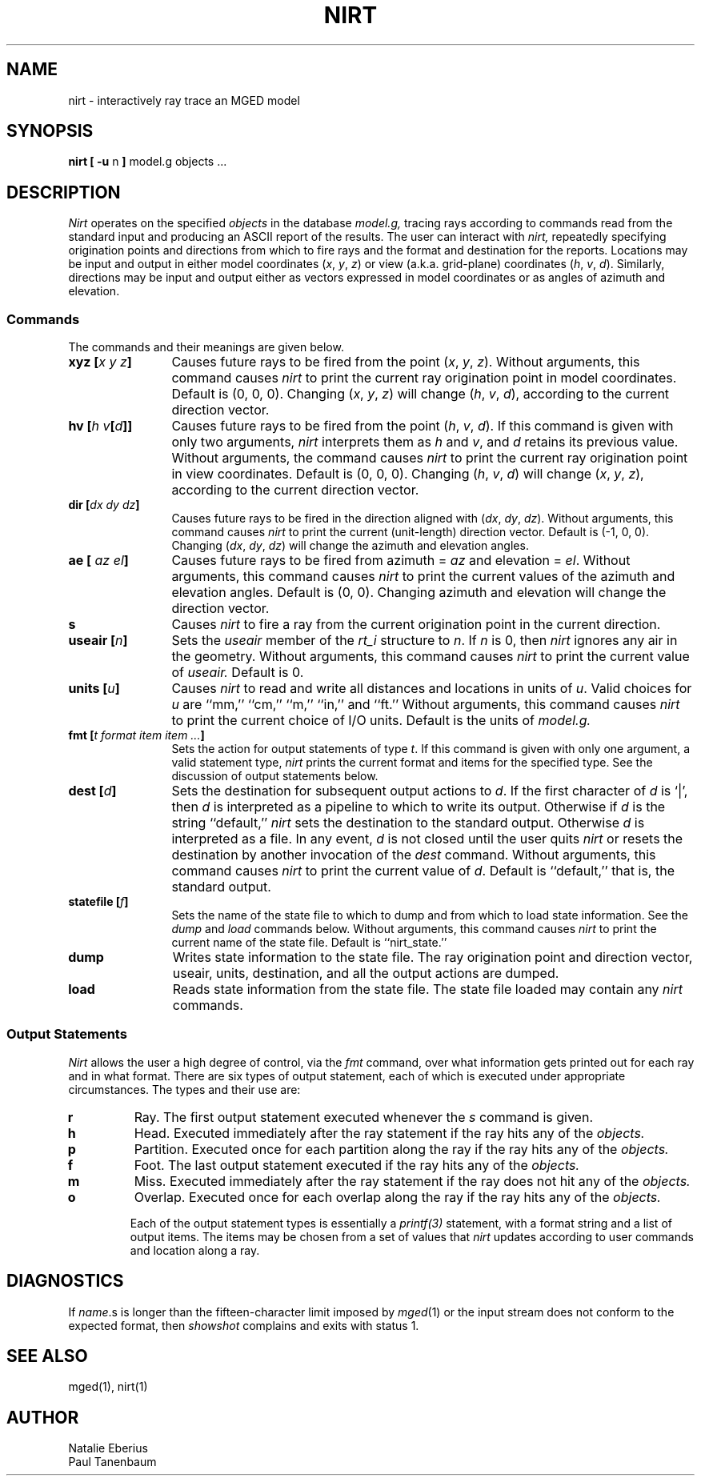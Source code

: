 '\"	last edit:	91/02/15	P J Tanenbaum
.\" Set the interparagraph spacing to 1 (default is 0.4)
.PD 1v
.\"
.\" The man page begins...
.\"
.TH NIRT 1
.SH NAME
nirt \- interactively ray trace an MGED model
.SH SYNOPSIS
.BR "nirt  [ -u " n " ] " "model.g objects ..."
.SH DESCRIPTION
.I Nirt
operates on the specified
.I objects
in the database
.I model.g,
tracing rays according to commands read from the standard input
and producing an ASCII report of the results.
The user can interact with
.I nirt,
repeatedly specifying origination points and directions from which to fire rays
and the format and destination for the reports.
Locations may be input and output in either
model coordinates (\fIx\fR, \fIy\fR, \fIz\fR)
or view (a.k.a. grid-plane) coordinates (\fIh\fR, \fIv\fR, \fId\fR).
Similarly, directions may be input and output either as
vectors expressed in model coordinates or as
angles of azimuth and elevation.
.SS Commands
The commands and their meanings are given below.
.TP 12
.BI "xyz [" "x y z" "]"
Causes future rays to be fired from the point
(\fIx\fR, \fIy\fR, \fIz\fR).
Without arguments, this command causes
.I nirt
to print the current ray origination point in model coordinates.
Default is (0, 0, 0).
Changing (\fIx\fR, \fIy\fR, \fIz\fR) will change
(\fIh\fR, \fIv\fR, \fId\fR),
according to the current direction vector.
.TP 12
.BI "hv [" "h v" "[" d "]]"
Causes future rays to be fired from the point
(\fIh\fR, \fIv\fR, \fId\fR).
If this command is given with only two arguments,
.I nirt
interprets them as \fIh\fR and \fIv\fR,
and \fId\fR retains its previous value.
Without arguments, the command causes
.I nirt
to print the current ray origination point in view coordinates.
Default is (0, 0, 0).
Changing (\fIh\fR, \fIv\fR, \fId\fR) will change
(\fIx\fR, \fIy\fR, \fIz\fR),
according to the current direction vector.
.TP 12
.BI "dir [" "dx dy dz" "]"
Causes future rays to be fired in the direction aligned with
(\fIdx\fR, \fIdy\fR, \fIdz\fR).
Without arguments, this command causes
.I nirt
to print the current (unit-length) direction vector.
Default is (-1, 0, 0).
Changing (\fIdx\fR, \fIdy\fR, \fIdz\fR) will change
the azimuth and elevation angles.
.TP 12
.BI "ae [" " az el" "]"
Causes future rays to be fired from
azimuth = \fIaz\fR and elevation = \fIel\fR.
Without arguments, this command causes
.I nirt
to print the current values of the azimuth and elevation angles.
Default is (0, 0).
Changing azimuth and elevation will change the direction vector.
.TP 12
.B s
Causes
.I nirt
to fire a ray from the current origination point in the current direction.
.TP 12
.BI "useair [" n "]"
Sets the
.I useair
member of the
.I rt_i
structure to \fIn\fR.
If \fIn\fR is 0, then
.I nirt
ignores any air in the geometry.
Without arguments, this command causes
.I nirt
to print the current value of
.I useair.
Default is 0.
.TP 12
.BI "units [" u "]"
Causes
.I nirt
to read and write all distances and locations in units of \fIu\fR.
Valid choices for \fIu\fR are ``mm,'' ``cm,'' ``m,'' ``in,'' and ``ft.''
Without arguments, this command causes
.I nirt
to print the current choice of I/O units.
Default is the units of
.I model.g.
.TP 12
.BI "fmt [" "t format item item ..." "]"
Sets the action for output statements of type \fIt\fR.
If this command is given with only one argument,
a valid statement type,
.I nirt
prints the current format and items for the specified type.
See the discussion of output statements below.
.TP 12
.BI "dest [" d "]"
Sets the destination for subsequent output actions to \fId\fR.
If the first character of \fId\fR is `|',
then
\fId\fR is interpreted as a pipeline to which to write its output.
Otherwise if \fId\fR is the string ``default,''
.I nirt
sets the destination to the standard output.
Otherwise \fId\fR is interpreted as a file.
In any event, \fId\fR is not closed until the user quits
.I nirt
or resets the destination by another invocation of the
.I dest
command.
Without arguments, this command causes
.I nirt
to print the current value of \fId\fR.
Default is ``default,'' that is, the standard output.
.TP 12
.BI "statefile [" f "]"
Sets the name of the state file to which to dump
and from which to load state information.
See the
.IR dump " and " load
commands below.
Without arguments, this command causes
.I nirt
to print the current name of the state file.
Default is ``nirt_state.''
.TP 12
.B dump
Writes state information to the state file.
The ray origination point and direction vector,
useair, units, destination, and all the output actions are dumped.
.TP 12
.B load
Reads state information from the state file.
The state file loaded may contain any
.I nirt
commands.
.SS Output Statements
.I Nirt
allows the user a high degree of control,
via the
.I fmt
command,
over what information gets printed out for each ray and in what format.
There are six types of output statement,
each of which is executed under appropriate circumstances.
The types and their use are:
.TP
.B r
Ray.
The first output statement executed
whenever the
.I s
command is given.
.TP
.B h
Head.
Executed immediately after the ray statement
if the ray hits any of the
.I objects.
.TP
.B p
Partition.
Executed once for each partition along the ray
if the ray hits any of the
.I objects.
.TP
.B f
Foot.
The last output statement executed
if the ray hits any of the
.I objects.
.TP
.B m
Miss.
Executed immediately after the ray statement
if the ray does not hit any of the
.I objects.
.TP
.B o
Overlap.
Executed once for each overlap along the ray
if the ray hits any of the
.I objects.

Each of the output statement types is essentially a
.I printf(3)
statement,
with a format string and a list of output items.
The items may be chosen from a set of values that
.I nirt
updates according to user commands and location along a ray.
.SH DIAGNOSTICS
If
\fIname\fR.s
is longer than the fifteen-character limit imposed by
.IR mged (1)
or the input stream does not conform to the expected format,
then
.IR showshot
complains and exits with status 1.
.SH SEE ALSO
mged(1), nirt(1)
.SH AUTHOR
Natalie Eberius
.br
Paul Tanenbaum
